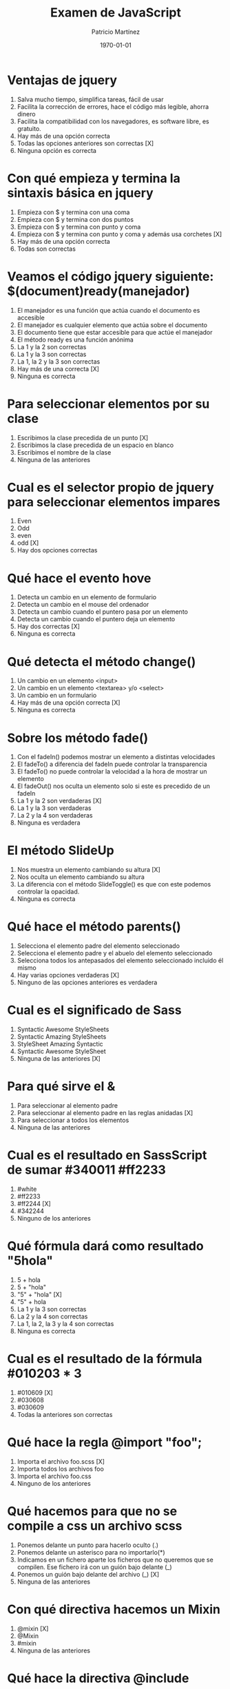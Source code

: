 
#+TITLE: Examen de JavaScript
#+AUTHOR: Patricio Martínez
#+DATE: \today
#+EMAIL: maxxcan@gmail.com

* Ventajas de jquery 
:PROPERTIES:
:points:   
:END:

1. Salva mucho tiempo, simplifica tareas, fácil de usar
2. Facilita la corrección de errores, hace el código más legible, ahorra dinero
3. Facilita la compatibilidad con los navegadores, es software libre, es gratuito.
4. Hay más de una opción correcta
5. Todas las opciones anteriores son correctas  [X]
6. Ninguna opción es correcta
* Con qué empieza y termina la sintaxis básica en jquery
:PROPERTIES:
:points:   
:END:

1. Empieza con $ y termina con una coma
2. Empieza con $ y termina con dos puntos
3. Empieza con $ y termina con punto y coma
4. Empieza con $ y termina con punto y coma y además usa corchetes [X]
5. Hay más de una opción correcta 
6. Todas son correctas

* Veamos el código jquery siguiente: $(document)ready(manejador)
:PROPERTIES:
:points:   
:END:

1. El manejador es una función que actúa cuando el documento es accesible
2. El manejador es cualquier elemento que actúa sobre el documento
3. El documento tiene que estar accesible para que actúe el manejador
4. El método ready es una función anónima
5. La 1 y la 2 son correctas
6. La 1 y la 3 son correctas
7. La 1, la 2 y la 3 son correctas
8. Hay más de una correcta [X]
9. Ninguna es correcta 

* Para seleccionar elementos por su clase 
:PROPERTIES:
:points:   
:END:

1. Escribimos la clase precedida de un punto [X]
2. Escribimos la clase precedida de un espacio en blanco
3. Escribimos el nombre de la clase
4. Ninguna de las anteriores 

* Cual es el selector propio de jquery para seleccionar elementos impares
:PROPERTIES:
:points:   
:END:

1. Even
2. Odd 
3. even
4. odd [X]
5. Hay dos opciones correctas 

* Qué hace el evento hove
:PROPERTIES:
:points:   
:END:

1. Detecta un cambio en un elemento de formulario
2. Detecta un cambio en el mouse del ordenador
3. Detecta un cambio cuando el puntero pasa por un elemento
4. Detecta un cambio cuando el puntero deja un elemento
5. Hay dos correctas [X]
6. Ninguna es correcta 

* Qué detecta el  método change()
:PROPERTIES:
:points:   
:END:

1. Un cambio en un elemento <input>
2. Un cambio en un elemento <textarea> y/o <select>
3. Un cambio en un formulario
4. Hay más de una opción correcta [X]
5. Ninguna es correcta 

* Sobre los método fade() 
:PROPERTIES:
:points:   
:END:

1. Con el fadeIn() podemos mostrar un elemento a distintas velocidades
2. El fadeTo() a diferencia del fadeIn puede controlar la transparencia
3. El fadeTo() no puede controlar la velocidad a la hora de mostrar un elemento
4. El fadeOut() nos oculta un elemento solo si este es precedido de un fadeIn 
5. La 1 y la 2 son verdaderas [X]
6. La 1 y la 3 son verdaderas
7. La 2 y la 4 son verdaderas 
8. Ninguna es verdadera 

* El método SlideUp
:PROPERTIES:
:points:   
:END:

1. Nos muestra un elemento cambiando su altura [X]
2. Nos oculta un elemento cambiando su altura
3. La diferencia con el método SlideToggle() es que con este podemos controlar la opacidad.
4. Ninguna es correcta 

* Qué hace el método parents()
:PROPERTIES:
:points:   
:END:

1. Selecciona el elemento padre del elemento seleccionado
2. Selecciona el elemento padre y el abuelo del elemento seleccionado
3. Selecciona todos los antepasados del elemento seleccionado incluido él mismo
4. Hay varias opciones verdaderas [X]
5. Ninguno de las opciones anteriores es verdadera

* Cual es el significado de Sass 
:PROPERTIES:
:points:   
:END:

1. Syntactic Awesome StyleSheets
2. Syntactic Amazing StyleSheets
3. StyleSheet Amazing Syntactic
4. Syntactic Awesome StyleSheet 
5. Ninguna de las anteriores  [X]

* Para qué sirve el &
:PROPERTIES:
:points:   
:END:

1. Para seleccionar al elemento padre
2. Para seleccionar al elemento padre en las reglas anidadas [X]
3. Para seleccionar a todos los elementos
4. Ninguna de las anteriores

* Cual es el resultado en SassScript de sumar #340011 #ff2233
:PROPERTIES:
:points:   
:END:

1. #white
2. #ff2233
3. #ff2244 [X]
4. #342244
5. Ninguno de los anteriores

* Qué fórmula dará como resultado "5hola"
:PROPERTIES:
:points:   
:END:

1. 5 + hola
2. 5 + "hola"
3. "5" + "hola" [X]
4. "5" + hola
5. La 1 y la 3 son correctas
6. La 2 y la 4 son correctas
7. La 1, la 2, la 3 y la 4 son correctas
8. Ninguna es correcta 

* Cual es el resultado de la fórmula #010203 * 3
:PROPERTIES:
:points:   
:END:

1. #010609 [X]
2. #030608
3. #030609
4. Todas la anteriores son correctas

* Qué hace la regla @import "foo";
:PROPERTIES:
:points:   
:END:

1. Importa el archivo foo.scss [X]
2. Importa todos los archivos foo
3. Importa el archivo foo.css
4. Ninguno de los anteriores

* Qué hacemos para que no se compile a css un archivo scss
:PROPERTIES:
:points:   
:END:

1. Ponemos delante un punto para hacerlo oculto (.)
2. Ponemos delante un asterisco para no importarlo(*)
3. Indicamos en un fichero aparte los ficheros que no queremos que se compilen. Ese fichero irá con un guión bajo delante (_)
4. Ponemos un guión bajo delante del archivo (_) [X]
5. Ninguna de las anteriores

* Con qué directiva hacemos un Mixin 
:PROPERTIES:
:points:   
:END:

1. @mixin  [X]
2. @Mixin 
3. #mixin 
4. Ninguna de las anteriores 

* Qué hace la directiva @include  
:PROPERTIES:
:points:   
:END:

1. Incluye un mixin [X]
2. Incluye una librería de mixines 
3. Include cosas 
4. Incluye cosas bonitas

* Cómo pongo argumentos variables a un mixin
:PROPERTIES:
:points:   
:END:

1. Añadiendo tres puntos suspensivos solamente (...)
2. Añadiendo tres puntos suspensivos después del último argumento (...) [X]
3. Añadiendo tres puntos suspensivos antes de los argumentos (...)
4. Añadiendo una almohadilla después del nombre del mixin
5. Ninguna de las anteriores

* Qué es Bootstrap  
:PROPERTIES:
:points:   
:END:

1. Un potente framework para front-end [X]
2. Un conjunto de plantillas de estilo
3. Un conjunto de ideas de diseño
4. Un framework pensado para frontend pero que finalmente se usa para hacer ensaladas

* Para qué sirve la clase .xs-col 
:PROPERTIES:
:points:   
:END:

1. Es una clase para equipos pequeños
2. Es una clase para equipos extra-pequeños [X]
3. Es una clase para equipos medianos
4. Ninguna de las anteriores 

* Cual es el máximo de columnas que admite el sistema de rejilla de Bootstrap
:PROPERTIES:
:points:   
:END:

1. 9
2. 122954
3. 12 [X]
4. 3

* Para qué sirve la clase responsiva .visible-xs-
:PROPERTIES:
:points:   
:END:

1. Habilita la visibilidad solo en los dispositivos con una anchura de menos de 768px [X]
2. Habilita la visibilidad en dispositivos entre 768px y 992px
3. Oculta los elementos en dispositivos con una anchura de menos 768px 
4. Ninguna de las anteriores

* Con qué clase ponemos todas las palabras de un texto en mayúsculas en Bootstrap
:PROPERTIES:
:points:   
:END:

1. tex-upercase
2. txt-uppercase
3. text-uppercase [X]
4. Ninguna de las anteriores

* Cómo crear una tabla responsiva en Bootstrap
:PROPERTIES:
:points:   
:END:

1. Añadiendo la clase table-responsive a la etiqueta html <table>
2. Envolviendo la tabla con un div y añadirle la clase table-responsive [X]
3. Creando un div dentro de las etiquetas <table> con la clase table-responsive
4. Ninguna de las anteriores 

* Qué tipos de listas tenemos en Bootstrap
:PROPERTIES:
:points:   
:END:

1. Ordenadas y sin ordenar [X]
2. Blancas y negras 
3. Con puntitos negros y sin puntitos negros
4. Definidas según qué tipos de subgénero sea aquél más adecuado y correcto para el caso en concreto 

* Cómo creamos un formulario horizontal en Bootstrap
:PROPERTIES:
:points:   
:END:

1. Añadiendo la clase .form-horizontal al elemento <form>
2. Agrupando las etiquetas y los elementos de control del formulario en un elemento <div> y aplicarle la clase .form-group
3. Usando clases de rejilla predefinidas de Bootstrap para alinear etiquetas y elementos de control
4. Añadir la clase .control-label al elemento <label>
5. Hay que hacer todo lo anterior [X]
6. Todo es incorrecto excepto alguna cosa que es correcta 

* Cómo creamos un formulario horizontal
:PROPERTIES:
:points:   
:END:

1. Añadimos la clase .form-inline al elemento <form> [X]
2. Señala la de arriba anda que es esa
3. Que te digo que es la primera
4. Que sí que es la primera
5. ¿Aún dudas?

* Si creamos un botón y le añadimos la clase btn-danger en Bootstrap...
:PROPERTIES:
:points:   
:END:

1. El botón será de color rojo [X]
2. El botón será más grande que cualquier otro
3. El botón hará ruidos estridentes cuando lo toques
4. El botón te mirará raro y te saltará a la cara arrancándote los ojos

* Sobre los frameworks, ¿qué son?
:PROPERTIES:
:points:   
:END:

1. Es un conjunto estandarizado de conceptos, prácticas y criterios para enfocar un tipo de problemática particular que sirve como referencia, para enfrentar y resolver nuevos problemas de índole similar. [X]
2. Un nuevo superhéroe de la Marvel 
3. Entornos de trabajo que simbolizan la paz mundial
4. Ninguno de los anteriores 

* Además de Sass que otros preprocesadores de css conoces
:PROPERTIES:
:points:   
:END:

1. Stylus, Less y CleverCss [X]
2. Boli, More, foolcss 
3. Css, ACss y BCss 
4. No conozco a ninguno pero creo que la primera opción es la correcta 

(aquí admito hay dos posibles respuestas correctas)
* Qué framework javascript crees que es el más adecuado para una aplicación PWA 
:PROPERTIES:
:points:   
:END:

1. VueJS [X]
2. React
3. EmberJS
4. Angular2
* Con qué Framework propio de Backend es usado VueJS
:PROPERTIES:
:points:   
:END:

1. Laravel
2. Symphony 
3. Angular2 [X]
4. CakePHP
* Cual es el gestor de paquetes basado en javascript que más se usa
:PROPERTIES:
:points:   
:END:

1. NPM
2. Polymer
3. Yarn [X]
4. Composer
5. Boot 
* Cual de estos programas descargan plantillas y nos crean estructuras de directorios
:PROPERTIES:
:points:   
:END:

1. Gulp.js
2. Grunt
3. Webpack
4. Todos los anteriores [X]
* Qué motor de plantillas web hemos visto en el curso
:PROPERTIES:
:points:   
:END:

1. Thymeleaf
2. Smarty
3. Mostache
4. Ninguno de los anteriores [X]
* Cual de estos gestores de bases de datos no son relacionales
:PROPERTIES:
:points:   
:END:

1. MariaDB
2. Postgresql
3. CouchDB
4. Mysql 
5. Todas son relacionales [X]
* Cual es el sistema operativo más usado en el mundo
:PROPERTIES:
:points:   
:END:

1. GNU\Linux [X]
2. Windows 
3. OSX
4. Haiku
5. ReactOS
* Cual es la principal diferencia entre software libre y open source
:PROPERTIES:
:points:   
:END:

1. El primero es gratuito y el segundo no
2. El primero es cosa de hippies y el segundo de gente seria
3. El primero da más importancia a la libertad del usuario y el segundo pone en relieve el acceso al código fuente [X]
4. El primero abraza la libertad y el segundo abraza el dinero
* Resultados 

#+BEGIN_SRC emacs-lisp 
(setq total-points 0)    ; counter for the total points

;; now loop over headlines
(org-element-map 
    (org-element-parse-buffer 'headline) 'headline 
  ;; function to print headline title and points
  (lambda (headline) 
    (let ((points (org-element-property :POINTS headline))
          (title  (org-element-property :title headline)))
      (if points (progn
                   (setq total-points (+ total-points (string-to-number points)))
                   (princ (format "title=%s\nPOINTS=%s\n\n" title points)))))))

(princ (format "Puntos totales = %s" total-points))
#+END_SRC
